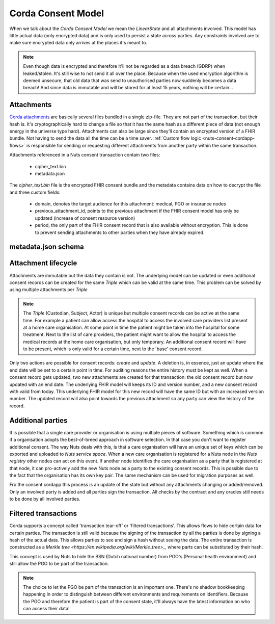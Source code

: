 .. _nuts-consent-cordapp-model:

Corda Consent Model
===================

When we talk about the *Corda Consent Model* we mean the *LinearState* and all attachments involved.
This model has little actual data (only encrypted data) and is only used to persist a state across parties.
Any constraints involved are to make sure encrypted data only arrives at the places it's meant to.

.. note::

    Even though data is encrypted and therefore it'll not be regarded as a data breach (GDRP) when leaked/stolen.
    It's still wise to not send it all over the place. Because when the used encryption algorithm is deemed unsecure, that old data that was send to unauthorised parties now suddenly becomes a data breach! And since data is immutable and will be stored for at least 15 years, nothing will be certain...

Attachments
-----------

`Corda attachments <https://docs.corda.net/tutorial-attachments.html>`_ are basically several files bundled in a single zip-file.
They are not part of the transaction, but their hash is. It's cryptographically hard to change a file so that it has the same hash as a different piece of data (not enough energy in the universe type hard).
Attachments can also be large since they'll contain an encrypted version of a FHIR bundle.
Not having to send the data all the time can be a time saver. :ref:`Custom flow logic <nuts-consent-cordapp-flows>` is responsible for sending or requesting different attachments from another party within the same transaction.

Attachments referenced in a Nuts consent transaction contain two files:

    - cipher_text.bin
    - metadata.json

The *cipher_text.bin* file is the encrypted FHIR consent bundle and the metadata contains data on how to decrypt the file and three custom fields:

    - domain, denotes the target audience for this attachment: medical, PGO or insurance nodes
    - previous_attachment_id, points to the previous attachment if the FHIR consent model has only be updated (increase of consent resource version)
    - period, the only part of the FHIR consent record that is also available without encryption. This is done to prevent sending attachments to other parties when they have already expired.

.. todo:

    the period property might prove to be unneeded when the check is done by service space anyway


metadata.json schema
--------------------

.. jsonschema:: ../schemas/cordapp-consent.json

Attachment lifecycle
--------------------

Attachments are immutable but the data they contain is not. The underlying model can be updated or even additional consent records can be created for the same *Triple* which can be valid at the same time. This problem can be solved by using multiple attachments per *Triple*

.. note::

    The *Triple* (Custodian, Subject, Actor) is unique but multiple consent records can be active at the same time.
    For example a patient can allow access the hospital to access the involved care providers list present at a home care organisation.
    At some point in time the patient might be taken into the hospital for some treatment. Next to the list of care providers, the patient might want to allow the hospital to access the medical records at the home care organisation, but only temporary.
    An additional consent record will have to be present, which is only valid for a certain time, next to the 'base' consent record.

Only two actions are possible for consent records: *create* and *update*. A deletion is, in essence, just an update where the end date will be set to a certain point in time.
For auditing reasons the entire history must be kept as well. When a consent record gets updated, two new attachments are created for that transaction: the old consent record but now updated with an end date.
The underlying FHIR model will keeps its ID and version number, and a new consent record with valid from today.
This underlying FHIR model for this new record will have the same ID but with an increased version number.
The updated record will also point towards the previous attachment so any party can view the history of the record.

Additional parties
------------------

It is possible that a single care provider or organisation is using multiple pieces of software.
Something which is common if a organisation adopts the best-of-breed approach in software selection.
In that case you don't want to register additional consent. The way Nuts deals with this, is that a care organisation will have an unique set of keys which can be exported and uploaded to *Nuts service space*. When a new care organisation is registered for a Nuts node in the *Nuts registry* other nodes can act on this event.
If another node identifies the care organisation as a party that is registered at that node, it can pro-actively add the new Nuts node as a party to the existing consent records.
This is possible due to the fact that the organisation has its own key pair. The same mechanism can be used for migration purposes as well.

Fro the consent cordapp this process is an update of the state but without any attachments changing or added/removed.
Only an involved party is added and all parties sign the transaction. All checks by the contract and any oracles still needs to be done by all involved parties.


Filtered transactions
---------------------

Corda supports a concept called 'transaction tear-off' or 'filtered transactions'. This allows flows to hide certain data for certain parties.
The transaction is still valid because the signing of the transaction by all the parties is done by signing a hash of the actual data.
This allows parties to see and sign a hash without seeing the data.
The entire transaction is constructed as a `Merkle tree <https://en.wikipedia.org/wiki/Merkle_tree>_`, where parts can be substituted by their hash.

This concept is used by Nuts to hide the BSN (Dutch national number) from PGO's (Personal health environment) and still allow the PGO to be part of the transaction.

.. note::

    The choice to let the PGO be part of the transaction is an important one.
    There's no shadow bookkeeping happening in order to distinguish between different environments and requirements on identifiers.
    Because the PGO and therefore the patient is part of the consent state, it'll always have the latest information on who can access their data!
